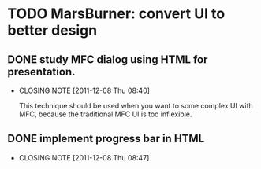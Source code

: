 * TODO MarsBurner: convert UI to better design
** DONE study MFC dialog using HTML for presentation.
   CLOSED: [2011-12-08 Thu 08:40]
   - CLOSING NOTE [2011-12-08 Thu 08:40]

     This technique should be used when you want to some complex UI
     with MFC, because the traditional MFC UI is too inflexible.
** DONE implement progress bar in HTML
   CLOSED: [2011-12-08 Thu 08:47]
   - CLOSING NOTE [2011-12-08 Thu 08:47]
